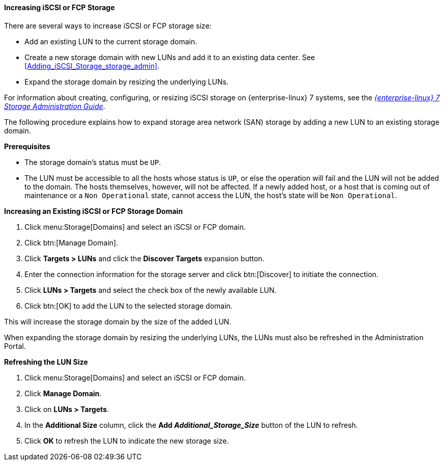 [[Increasing_iSCSI_or_FCP_Storage]]
==== Increasing iSCSI or FCP Storage

There are several ways to increase iSCSI or FCP storage size:

* Add an existing LUN to the current storage domain.
* Create a new storage domain with new LUNs and add it to an existing data center. See xref:Adding_iSCSI_Storage_storage_admin[].
* Expand the storage domain by resizing the underlying LUNs.

For information about creating, configuring, or resizing iSCSI storage on {enterprise-linux} 7 systems, see the  link:{URL_rhel_docs_legacy}html-single/Storage_Administration_Guide/index.html#osm-target-setup[_{enterprise-linux} 7 Storage Administration Guide_].

The following procedure explains how to expand storage area network (SAN) storage by adding a new LUN to an existing storage domain.

*Prerequisites*

* The storage domain's status must be `UP`.
*  The LUN must be accessible to all the hosts whose status is `UP`, or else the operation will fail and the LUN will not be added to the domain. The hosts themselves, however, will not be affected. If a newly added host, or a host that is coming out of maintenance or a `Non Operational` state, cannot access the LUN, the host's state will be `Non Operational`.

*Increasing an Existing iSCSI or FCP Storage Domain*

. Click menu:Storage[Domains] and select an iSCSI or FCP domain.
. Click btn:[Manage Domain].
. Click *Targets > LUNs* and click the *Discover Targets* expansion button.
. Enter the connection information for the storage server and click btn:[Discover] to initiate the connection.
. Click *LUNs > Targets* and select the check box of the newly available LUN.
. Click btn:[OK] to add the LUN to the selected storage domain.

This will increase the storage domain by the size of the added LUN.

When expanding the storage domain by resizing the underlying LUNs, the LUNs must also be refreshed in the Administration Portal.

*Refreshing the LUN Size*

. Click menu:Storage[Domains] and select an iSCSI or FCP domain.
. Click *Manage Domain*.
. Click on *LUNs > Targets*.
. In the *Additional Size* column, click the *Add _Additional_Storage_Size_* button of the LUN to refresh.
. Click *OK* to refresh the LUN to indicate the new storage size.
